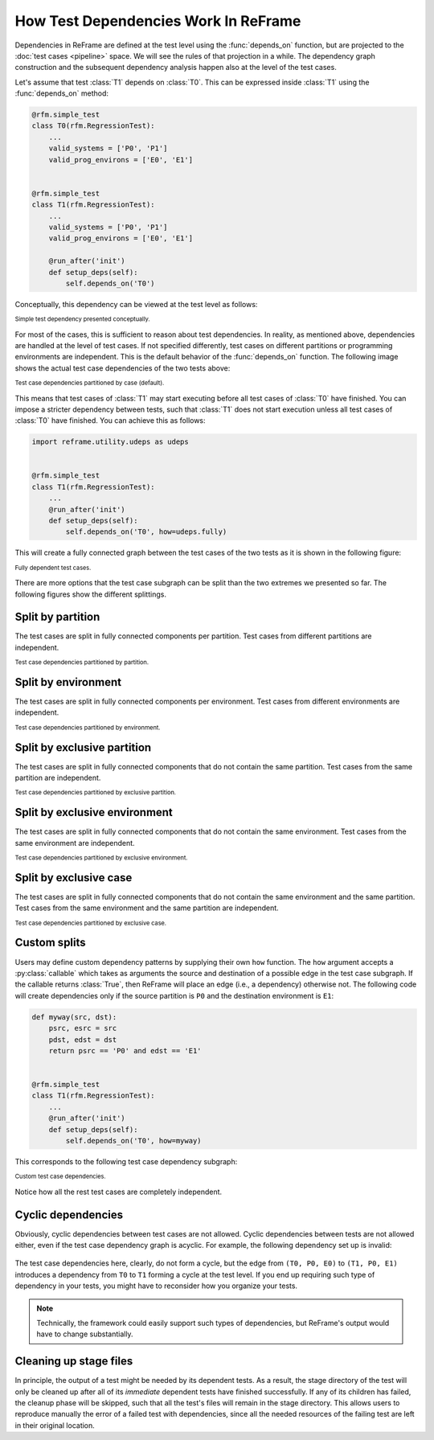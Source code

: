 =====================================
How Test Dependencies Work In ReFrame
=====================================

Dependencies in ReFrame are defined at the test level using the :func:`depends_on` function, but are projected to the :doc:`test cases <pipeline>` space.
We will see the rules of that projection in a while.
The dependency graph construction and the subsequent dependency analysis happen also at the level of the test cases.

Let's assume that test :class:`T1` depends on :class:`T0`.
This can be expressed inside :class:`T1` using the :func:`depends_on` method:

.. code:: python

   @rfm.simple_test
   class T0(rfm.RegressionTest):
       ...
       valid_systems = ['P0', 'P1']
       valid_prog_environs = ['E0', 'E1']


   @rfm.simple_test
   class T1(rfm.RegressionTest):
       ...
       valid_systems = ['P0', 'P1']
       valid_prog_environs = ['E0', 'E1']

       @run_after('init')
       def setup_deps(self):
           self.depends_on('T0')

Conceptually, this dependency can be viewed at the test level as follows:


.. figure:: _static/img/test-deps.svg
  :align: center

  :sub:`Simple test dependency presented conceptually.`

For most of the cases, this is sufficient to reason about test dependencies.
In reality, as mentioned above, dependencies are handled at the level of test cases.
If not specified differently, test cases on different partitions or programming environments are independent.
This is the default behavior of the :func:`depends_on` function.
The following image shows the actual test case dependencies of the two tests above:

.. figure:: _static/img/test-deps-by-case.svg
  :align: center

  :sub:`Test case dependencies partitioned by case (default).`


This means that test cases of :class:`T1` may start executing before all test cases of :class:`T0` have finished.
You can impose a stricter dependency between tests, such that :class:`T1` does not start execution unless all test cases of :class:`T0` have finished.
You can achieve this as follows:

.. code:: python

   import reframe.utility.udeps as udeps


   @rfm.simple_test
   class T1(rfm.RegressionTest):
       ...
       @run_after('init')
       def setup_deps(self):
           self.depends_on('T0', how=udeps.fully)


This will create a fully connected graph between the test cases of the two tests as it is shown in the following figure:

.. figure:: _static/img/test-deps-fully.svg
  :align: center

  :sub:`Fully dependent test cases.`


There are more options that the test case subgraph can be split than the two extremes we presented so far.
The following figures show the different splittings.


Split by partition
------------------

The test cases are split in fully connected components per partition.
Test cases from different partitions are independent.

.. figure:: _static/img/test-deps-by-part.svg
  :align: center

  :sub:`Test case dependencies partitioned by partition.`


Split by environment
--------------------

The test cases are split in fully connected components per environment.
Test cases from different environments are independent.

.. figure:: _static/img/test-deps-by-env.svg
  :align: center

  :sub:`Test case dependencies partitioned by environment.`


Split by exclusive partition
----------------------------

The test cases are split in fully connected components that do not contain the same partition.
Test cases from the same partition are independent.

.. figure:: _static/img/test-deps-by-xpart.svg
  :align: center

  :sub:`Test case dependencies partitioned by exclusive partition.`


Split by exclusive environment
------------------------------

The test cases are split in fully connected components that do not contain the same environment.
Test cases from the same environment are independent.

.. figure:: _static/img/test-deps-by-xenv.svg
  :align: center

  :sub:`Test case dependencies partitioned by exclusive environment.`


Split by exclusive case
-----------------------

The test cases are split in fully connected components that do not contain the same environment and the same partition.
Test cases from the same environment and the same partition are independent.

.. figure:: _static/img/test-deps-by-xcase.svg
  :align: center

  :sub:`Test case dependencies partitioned by exclusive case.`



Custom splits
-------------

Users may define custom dependency patterns by supplying their own ``how`` function.
The ``how`` argument accepts a :py:class:`callable` which takes as arguments the source and destination of a possible edge in the test case subgraph.
If the callable returns :class:`True`, then ReFrame will place an edge (i.e., a dependency) otherwise not.
The following code will create dependencies only if the source partition is ``P0`` and the destination environment is ``E1``:

.. code:: python

   def myway(src, dst):
       psrc, esrc = src
       pdst, edst = dst
       return psrc == 'P0' and edst == 'E1'


   @rfm.simple_test
   class T1(rfm.RegressionTest):
       ...
       @run_after('init')
       def setup_deps(self):
           self.depends_on('T0', how=myway)


This corresponds to the following test case dependency subgraph:


.. figure:: _static/img/test-deps-custom.svg
  :align: center

  :sub:`Custom test case dependencies.`


Notice how all the rest test cases are completely independent.


Cyclic dependencies
-------------------

Obviously, cyclic dependencies between test cases are not allowed.
Cyclic dependencies between tests are not allowed either, even if the test case dependency graph is acyclic.
For example, the following dependency set up is invalid:

.. figure:: _static/img/test-deps-cycle.svg
  :align: center
  :alt: Any cyclic dependencies between tests are not allowed, even if the underlying test case dependencies are not forming a cycle.

The test case dependencies here, clearly, do not form a cycle, but the edge from ``(T0, P0, E0)`` to ``(T1, P0, E1)`` introduces a dependency from ``T0`` to ``T1`` forming a cycle at the test level.
If you end up requiring such type of dependency in your tests, you might have to reconsider how you organize your tests.

.. note::
   Technically, the framework could easily support such types of dependencies, but ReFrame's output would have to change substantially.


.. _cleaning-up-stage-files:

Cleaning up stage files
-----------------------

In principle, the output of a test might be needed by its dependent tests.
As a result, the stage directory of the test will only be cleaned up after all of its *immediate* dependent tests have finished successfully.
If any of its children has failed, the cleanup phase will be skipped, such that all the test's files will remain in the stage directory.
This allows users to reproduce manually the error of a failed test with dependencies, since all the needed resources of the failing test are left in their original location.
